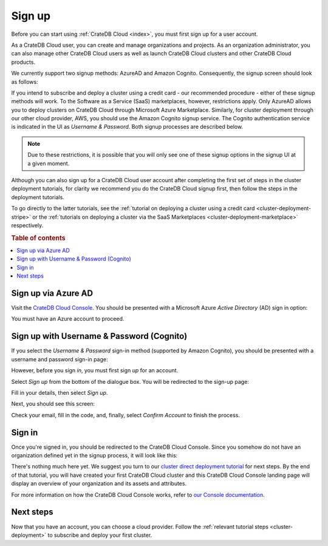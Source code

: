 .. _sign-up:

=======
Sign up
=======

Before you can start using :ref:`CrateDB Cloud <index>`, you must first sign up
for a user account.

As a CrateDB Cloud user, you can create and manage organizations and projects.
As an organization administrator, you can also manage other CrateDB Cloud users
as well as launch CrateDB Cloud clusters and other CrateDB Cloud products.

We currently support two signup methods: AzureAD and Amazon Cognito.
Consequently, the signup screen should look as follows:

.. image:: _assets/img/cloud-signup.png
   :alt: CrateDB Cloud signup screen

If you intend to subscribe and deploy a cluster using a credit card - our
recommended procedure - either of these signup methods will work. To the
Software as a Service (SaaS) marketplaces, however, restrictions apply. Only
AzureAD allows you to deploy clusters on CrateDB Cloud through Microsoft Azure
Marketplace. Similarly, for cluster deployment through our other cloud
provider, AWS, you should use the Amazon Cognito signup service. The Cognito
authentication service is indicated in the UI as *Username & Password*. Both
signup processes are described below.

.. NOTE::
    Due to these restrictions, it is possible that you will only see one of
    these signup options in the signup UI at a given moment.

Although you can also sign up for a CrateDB Cloud user account after completing
the first set of steps in the cluster deployment tutorials, for clarity we
recommend you do the CrateDB Cloud signup first, then follow the steps in the
deployment tutorials.

To go directly to the latter tutorials, see the :ref:`tutorial on deploying a
cluster using a credit card <cluster-deployment-stripe>` or the :ref:`tutorials
on deploying a cluster via the SaaS Marketplaces
<cluster-deployment-marketplace>` respectively.


.. rubric:: Table of contents

.. contents::
   :local:

.. _sign-up-azure:

Sign up via Azure AD
====================

Visit the `CrateDB Cloud Console`_. You should be presented with a Microsoft
Azure *Active Directory* (AD) sign in option:

.. image:: _assets/img/cloud-sign-in-azure.png
   :alt: Azure sign-in screen

You must have an Azure account to proceed.


.. _sign-up-username-password:

Sign up with Username & Password (Cognito)
==========================================

If you select the *Username & Password* sign-in method (supported by Amazon
Cognito), you should be presented with a username and password sign-in page:

.. image:: _assets/img/cloud-signin-cognito.png
   :alt: Cognito sign-in screen

However, before you sign *in*, you must first sign *up* for an account.

Select *Sign up* from the bottom of the dialogue box. You will be redirected to
the sign-up page:

.. image:: _assets/img/cloud-signup-cognito.png
   :alt: Cognito sign-up screen

Fill in your details, then select *Sign up*.

Next, you should see this screen:

.. image:: _assets/img/cloud-verification-cognito.png
   :alt: Cognito verification screen

Check your email, fill in the code, and, finally, select *Confirm Account* to
finish the process.


.. _sign-up-sign-in:

Sign in
=======

Once you're signed in, you should be redirected to the CrateDB Cloud Console.
Since you somehow do not have an organization defined yet in the signup
process, it will look like this:

.. image:: _assets/img/cloud-signup-landing.png
   :alt: CrateDB Cloud Console landing page

There's nothing much here yet. We suggest you turn to our `cluster direct
deployment tutorial`_ for next steps. By the end of that tutorial, you will
have created your first CrateDB Cloud cluster and this CrateDB Cloud Console
landing page will display an overview of your organization and its assets and
attributes.

For more information on how the CrateDB Cloud Console works, refer to `our
Console documentation`_.


.. _sign-up-next:

Next steps
==========

Now that you have an account, you can choose a cloud provider. Follow the
:ref:`relevant tutorial steps <cluster-deployment>` to subscribe and deploy
your first cluster.


.. _cluster direct deployment tutorial: https://crate.io/docs/cloud/tutorials/en/latest/cluster-deployment/stripe.html
.. _CrateDB Cloud Console: https://console.cratedb.cloud/
.. _our Console documentation: https://crate.io/docs/cloud/reference/en/latest/overview.html